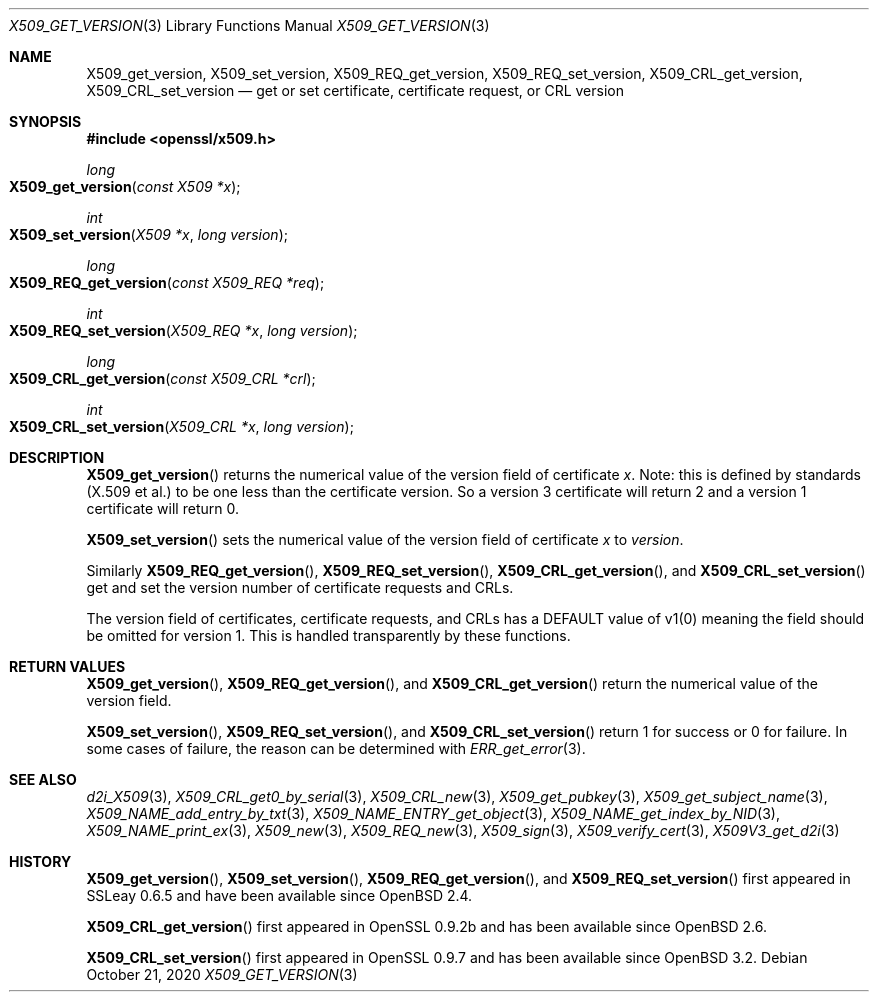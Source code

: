 .\"	$OpenBSD: X509_get_version.3,v 1.8 2020/10/21 17:17:44 tb Exp $
.\"	OpenSSL 99d63d46 Oct 26 13:56:48 2016 -0400
.\"
.\" This file was written by Dr. Stephen Henson <steve@openssl.org>.
.\" Copyright (c) 2015, 2016 The OpenSSL Project.  All rights reserved.
.\"
.\" Redistribution and use in source and binary forms, with or without
.\" modification, are permitted provided that the following conditions
.\" are met:
.\"
.\" 1. Redistributions of source code must retain the above copyright
.\"    notice, this list of conditions and the following disclaimer.
.\"
.\" 2. Redistributions in binary form must reproduce the above copyright
.\"    notice, this list of conditions and the following disclaimer in
.\"    the documentation and/or other materials provided with the
.\"    distribution.
.\"
.\" 3. All advertising materials mentioning features or use of this
.\"    software must display the following acknowledgment:
.\"    "This product includes software developed by the OpenSSL Project
.\"    for use in the OpenSSL Toolkit. (http://www.openssl.org/)"
.\"
.\" 4. The names "OpenSSL Toolkit" and "OpenSSL Project" must not be used to
.\"    endorse or promote products derived from this software without
.\"    prior written permission. For written permission, please contact
.\"    openssl-core@openssl.org.
.\"
.\" 5. Products derived from this software may not be called "OpenSSL"
.\"    nor may "OpenSSL" appear in their names without prior written
.\"    permission of the OpenSSL Project.
.\"
.\" 6. Redistributions of any form whatsoever must retain the following
.\"    acknowledgment:
.\"    "This product includes software developed by the OpenSSL Project
.\"    for use in the OpenSSL Toolkit (http://www.openssl.org/)"
.\"
.\" THIS SOFTWARE IS PROVIDED BY THE OpenSSL PROJECT ``AS IS'' AND ANY
.\" EXPRESSED OR IMPLIED WARRANTIES, INCLUDING, BUT NOT LIMITED TO, THE
.\" IMPLIED WARRANTIES OF MERCHANTABILITY AND FITNESS FOR A PARTICULAR
.\" PURPOSE ARE DISCLAIMED.  IN NO EVENT SHALL THE OpenSSL PROJECT OR
.\" ITS CONTRIBUTORS BE LIABLE FOR ANY DIRECT, INDIRECT, INCIDENTAL,
.\" SPECIAL, EXEMPLARY, OR CONSEQUENTIAL DAMAGES (INCLUDING, BUT
.\" NOT LIMITED TO, PROCUREMENT OF SUBSTITUTE GOODS OR SERVICES;
.\" LOSS OF USE, DATA, OR PROFITS; OR BUSINESS INTERRUPTION)
.\" HOWEVER CAUSED AND ON ANY THEORY OF LIABILITY, WHETHER IN CONTRACT,
.\" STRICT LIABILITY, OR TORT (INCLUDING NEGLIGENCE OR OTHERWISE)
.\" ARISING IN ANY WAY OUT OF THE USE OF THIS SOFTWARE, EVEN IF ADVISED
.\" OF THE POSSIBILITY OF SUCH DAMAGE.
.\"
.Dd $Mdocdate: October 21 2020 $
.Dt X509_GET_VERSION 3
.Os
.Sh NAME
.Nm X509_get_version ,
.Nm X509_set_version ,
.Nm X509_REQ_get_version ,
.Nm X509_REQ_set_version ,
.Nm X509_CRL_get_version ,
.Nm X509_CRL_set_version
.Nd get or set certificate, certificate request, or CRL version
.Sh SYNOPSIS
.In openssl/x509.h
.Ft long
.Fo X509_get_version
.Fa "const X509 *x"
.Fc
.Ft int
.Fo X509_set_version
.Fa "X509 *x"
.Fa "long version"
.Fc
.Ft long
.Fo X509_REQ_get_version
.Fa "const X509_REQ *req"
.Fc
.Ft int
.Fo X509_REQ_set_version
.Fa "X509_REQ *x"
.Fa "long version"
.Fc
.Ft long
.Fo X509_CRL_get_version
.Fa "const X509_CRL *crl"
.Fc
.Ft int
.Fo X509_CRL_set_version
.Fa "X509_CRL *x"
.Fa "long version"
.Fc
.Sh DESCRIPTION
.Fn X509_get_version
returns the numerical value of the version field of certificate
.Fa x .
Note: this is defined by standards (X.509 et al.) to be one less
than the certificate version.
So a version 3 certificate will return 2 and a version 1 certificate
will return 0.
.Pp
.Fn X509_set_version
sets the numerical value of the version field of certificate
.Fa x
to
.Fa version .
.Pp
Similarly
.Fn X509_REQ_get_version ,
.Fn X509_REQ_set_version ,
.Fn X509_CRL_get_version ,
and
.Fn X509_CRL_set_version
get and set the version number of certificate requests and CRLs.
.Pp
The version field of certificates, certificate requests, and CRLs
has a DEFAULT value of v1(0) meaning the field should be omitted
for version 1.
This is handled transparently by these functions.
.Sh RETURN VALUES
.Fn X509_get_version ,
.Fn X509_REQ_get_version ,
and
.Fn X509_CRL_get_version
return the numerical value of the version field.
.Pp
.Fn X509_set_version ,
.Fn X509_REQ_set_version ,
and
.Fn X509_CRL_set_version
return 1 for success or 0 for failure.
In some cases of failure, the reason can be determined with
.Xr ERR_get_error 3 .
.Sh SEE ALSO
.Xr d2i_X509 3 ,
.Xr X509_CRL_get0_by_serial 3 ,
.Xr X509_CRL_new 3 ,
.Xr X509_get_pubkey 3 ,
.Xr X509_get_subject_name 3 ,
.Xr X509_NAME_add_entry_by_txt 3 ,
.Xr X509_NAME_ENTRY_get_object 3 ,
.Xr X509_NAME_get_index_by_NID 3 ,
.Xr X509_NAME_print_ex 3 ,
.Xr X509_new 3 ,
.Xr X509_REQ_new 3 ,
.Xr X509_sign 3 ,
.Xr X509_verify_cert 3 ,
.Xr X509V3_get_d2i 3
.Sh HISTORY
.Fn X509_get_version ,
.Fn X509_set_version ,
.Fn X509_REQ_get_version ,
and
.Fn X509_REQ_set_version
first appeared in SSLeay 0.6.5 and have been available since
.Ox 2.4 .
.Pp
.Fn X509_CRL_get_version
first appeared in OpenSSL 0.9.2b and has been available since
.Ox 2.6 .
.Pp
.Fn X509_CRL_set_version
first appeared in OpenSSL 0.9.7 and has been available since
.Ox 3.2 .
